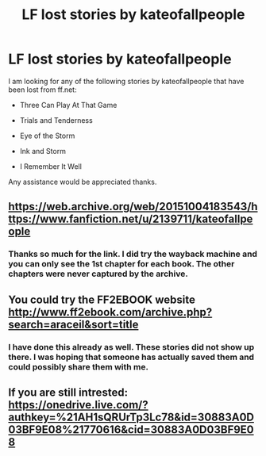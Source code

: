 #+TITLE: LF lost stories by kateofallpeople

* LF lost stories by kateofallpeople
:PROPERTIES:
:Author: YowzaJowza
:Score: 5
:DateUnix: 1610428031.0
:DateShort: 2021-Jan-12
:FlairText: Request
:END:
I am looking for any of the following stories by kateofallpeople that have been lost from ff.net:

- Three Can Play At That Game

- Trials and Tenderness

- Eye of the Storm

- Ink and Storm

- I Remember It Well

Any assistance would be appreciated thanks.


** [[https://web.archive.org/web/20151004183543/https://www.fanfiction.net/u/2139711/kateofallpeople]]
:PROPERTIES:
:Author: poophead20
:Score: 1
:DateUnix: 1610458413.0
:DateShort: 2021-Jan-12
:END:

*** Thanks so much for the link. I did try the wayback machine and you can only see the 1st chapter for each book. The other chapters were never captured by the archive.
:PROPERTIES:
:Author: YowzaJowza
:Score: 1
:DateUnix: 1610469076.0
:DateShort: 2021-Jan-12
:END:


** You could try the FF2EBOOK website [[http://www.ff2ebook.com/archive.php?search=araceil&sort=title]]
:PROPERTIES:
:Author: curiousmagpie_
:Score: 1
:DateUnix: 1610498773.0
:DateShort: 2021-Jan-13
:END:

*** I have done this already as well. These stories did not show up there. I was hoping that someone has actually saved them and could possibly share them with me.
:PROPERTIES:
:Author: YowzaJowza
:Score: 2
:DateUnix: 1610508755.0
:DateShort: 2021-Jan-13
:END:


** If you are still intrested: [[https://onedrive.live.com/?authkey=%21AH1sQRUrTp3Lc78&id=30883A0D03BF9E08%21770616&cid=30883A0D03BF9E08]]
:PROPERTIES:
:Author: fokid05
:Score: 1
:DateUnix: 1619415783.0
:DateShort: 2021-Apr-26
:END:
